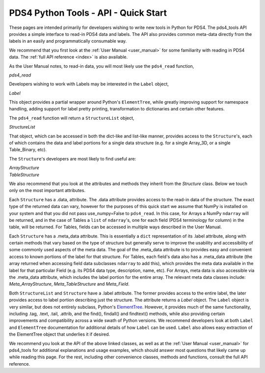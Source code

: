 .. _api_quick_start:

PDS4 Python Tools - API - Quick Start
=====================================

These pages are intended primarily for developers wishing to write new tools in
Python for PDS4. The pds4_tools API provides a simple interface to read-in PDS4
data and labels. The API also provides common meta-data directly from the labels
in an easily and programmatically consumable way.

We recommend that you first look at the :ref:`User Manual <user_manual>`  for
some familiarity with reading in PDS4 data. The :ref:`full API reference <index>`
is also available.

As the User Manual notes, to read-in data, you will most likely
use the ``pds4_read`` function,

`pds4_read`

Developers wishing to work with Labels may be interested in the ``Label``
object,

`Label`

This object provides a partial wrapper around Python's ``ElementTree``, while
greatly improving support for namespace handling, adding support for label
pretty printing, transformation to dictionaries and certain other features.

The ``pds4_read`` function will return a ``StructureList`` object,

`StructureList`

That object, which can be accessed in both the dict-like and list-like manner,
provides access to the ``Structure``'s, each of which contains the data and
label portions for a single data structure (e.g. for a single Array_3D, or a
single Table_Binary, etc).

The ``Structure``'s developers are most likely to find useful are:

| `ArrayStructure`
| `TableStructure`

We also recommend that you look at the attributes and methods they inherit
from the `Structure` class. Below we touch only on the most important attributes.

Each ``Structure`` has a .data, attribute. The .data attribute provides access
to the read-in data of the structure. The exact type of the returned data can
vary, however for the purposes of this quick start we assume that NumPy is
installed on your system and that you did not pass use_numpy=False to
``pds4_read``. In this case, for Arrays a NumPy ``ndarray`` will be returned,
and in the case of Tables a ``list`` of ``ndarray``'s, one for each field
(PDS4 terminology for column) in the table, will be returned. For Tables, fields
can be accessed in multiple ways described in the User Manual.

Each ``Structure`` has a .meta_data attribute. This is essentially a ``dict``
representation of its .label attribute, along with certain methods that vary
based on the type of structure but generally serve to improve the usability
and accessibility of some commonly used aspects of the meta data. The goal of
the .meta_data attribute is to provides easy and convenient access to known
portions of the label for that structure. For Tables, each field's data
also has a .meta_data attribute (the array returned when accessing field data
subclasses ``ndarray`` to add this), which provides the meta data available
in the label for that particular Field (e.g. its PDS4 data type, description,
name, etc). For Arrays, meta data is also accessible via the .meta_data
attribute, which includes the label portion for the entire array. The relevant
meta data classes include: `Meta_ArrayStructure`, `Meta_TableStructure` and
`Meta_Field`.

Both ``StructureList`` and ``Structure`` have a .label attribute. The
former provides access to the entire label, the later provides access to
label portion describing just the structure. The attribute returns a
`Label` object. The ``Label`` object is very similar, but does not entirely
subclass, Python's `ElementTree <https://docs.python.org/2/library/xml.etree.elementtree/>`_.
However, it provides much of the same functionality, including .tag, .text,
.tail, .attrib, and the find(), findall() and findtext() methods, while also
providing certain improvements and compatibility across a wide swath of Python
versions. We recommend developers look at both ``Label`` and ``ElementTree``
documentation for additional details of how ``Label`` can be used. ``Label``
also allows easy extraction of the ElementTree object that underlies it if desired.

We recommend you look at the API of the above linked classes, as well as at the
:ref:`User Manual <user_manual>` for pds4_tools for additional explanations and
usage examples, which should answer most questions that likely came up
while reading this page. For the rest, including other convenience classes,
methods and functions, consult the full API reference.